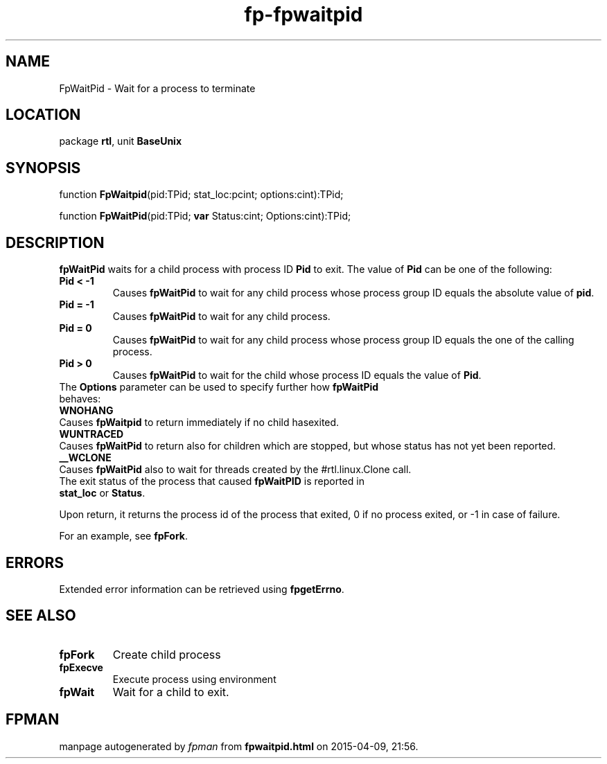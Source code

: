 .\" file autogenerated by fpman
.TH "fp-fpwaitpid" 3 "2014-03-14" "fpman" "Free Pascal Programmer's Manual"
.SH NAME
FpWaitPid - Wait for a process to terminate
.SH LOCATION
package \fBrtl\fR, unit \fBBaseUnix\fR
.SH SYNOPSIS
function \fBFpWaitpid\fR(pid:TPid; stat_loc:pcint; options:cint):TPid;

function \fBFpWaitPid\fR(pid:TPid; \fBvar\fR Status:cint; Options:cint):TPid;
.SH DESCRIPTION
\fBfpWaitPid\fR waits for a child process with process ID \fBPid\fR to exit. The value of \fBPid\fR can be one of the following:

.TP
.B Pid < -1
Causes \fBfpWaitPid\fR to wait for any child process whose process group ID equals the absolute value of \fBpid\fR.
.TP
.B Pid = -1
Causes \fBfpWaitPid\fR to wait for any child process.
.TP
.B Pid = 0
Causes \fBfpWaitPid\fR to wait for any child process whose process group ID equals the one of the calling process.
.TP
.B Pid > 0
Causes \fBfpWaitPid\fR to wait for the child whose process ID equals the value of \fBPid\fR.
.TP 0
The \fBOptions\fR parameter can be used to specify further how \fBfpWaitPid\fR behaves:

.TP
.B WNOHANG
Causes \fBfpWaitpid\fR to return immediately if no child hasexited.
.TP
.B WUNTRACED
Causes \fBfpWaitPid\fR to return also for children which are stopped, but whose status has not yet been reported.
.TP
.B __WCLONE
Causes \fBfpWaitPid\fR also to wait for threads created by the #rtl.linux.Clone call.
.TP 0
The exit status of the process that caused \fBfpWaitPID\fR is reported in \fBstat_loc\fR or \fBStatus\fR.

Upon return, it returns the process id of the process that exited, 0 if no process exited, or -1 in case of failure.

For an example, see \fBfpFork\fR.


.SH ERRORS
Extended error information can be retrieved using \fBfpgetErrno\fR.


.SH SEE ALSO
.TP
.B fpFork
Create child process
.TP
.B fpExecve
Execute process using environment
.TP
.B fpWait
Wait for a child to exit.

.SH FPMAN
manpage autogenerated by \fIfpman\fR from \fBfpwaitpid.html\fR on 2015-04-09, 21:56.

